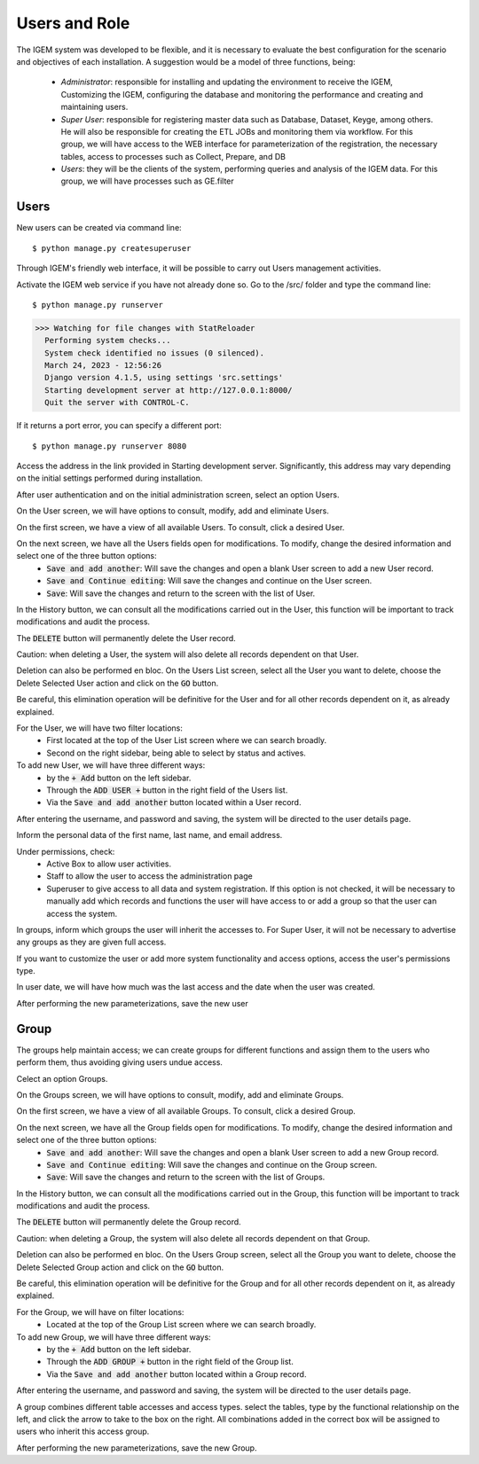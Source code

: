 Users and Role
--------------


The IGEM system was developed to be flexible, and it is necessary to evaluate the best configuration for the scenario and objectives of each installation.
A suggestion would be a model of three functions, being:
    * *Administrator*: responsible for installing and updating the environment to receive the IGEM, Customizing the IGEM, configuring the database and monitoring the performance and creating and maintaining users.
    * *Super User*: responsible for registering master data such as Database, Dataset, Keyge, among others. He will also be responsible for creating the ETL JOBs and monitoring them via workflow. For this group, we will have access to the WEB interface for parameterization of the registration, the necessary tables, access to processes such as Collect, Prepare, and DB
    * *Users*: they will be the clients of the system, performing queries and analysis of the IGEM data. For this group, we will have processes such as GE.filter


Users
^^^^^
New users can be created via command line::
  
$ python manage.py createsuperuser


Through IGEM's friendly web interface, it will be possible to carry out Users management activities.

Activate the IGEM web service if you have not already done so. Go to the /src/ folder and type the command line::

$ python manage.py runserver
>>> Watching for file changes with StatReloader
  Performing system checks...
  System check identified no issues (0 silenced).
  March 24, 2023 - 12:56:26
  Django version 4.1.5, using settings 'src.settings'
  Starting development server at http://127.0.0.1:8000/
  Quit the server with CONTROL-C.

If it returns a port error, you can specify a different port::

$ python manage.py runserver 8080

Access the address in the link provided in Starting development server. Significantly, this address may vary depending on the initial settings performed during installation.

After user authentication and on the initial administration screen, select an option Users.

.. image:: /_static/pictures/md_01_01_datasource.png
  :alt: Alternative text

On the User screen, we will have options to consult, modify, add and eliminate Users.

.. image:: /_static/pictures/security_01.png
  :alt: Alternative text


On the first screen, we have a view of all available Users. To consult, click a desired User.

.. image:: /_static/pictures/security_02.png
  :alt: Alternative text


On the next screen, we have all the Users fields open for modifications. To modify, change the desired information and select one of the three button options:
    * :code:`Save and add another`: Will save the changes and open a blank User screen to add a new User record.
    * :code:`Save and Continue editing`: Will save the changes and continue on the User screen.
    * :code:`Save`: Will save the changes and return to the screen with the list of User.

In the History button, we can consult all the modifications carried out in the User, this function will be important to track modifications and audit the process.

.. image:: /_static/pictures/security_03.png
  :alt: Alternative text

The :code:`DELETE` button will permanently delete the User record.

Caution: when deleting a User, the system will also delete all records dependent on that User.

Deletion can also be performed en bloc. On the Users List screen, select all the User you want to delete, choose the Delete Selected User action and click on the :code:`GO` button.

Be careful, this elimination operation will be definitive for the User and for all other records dependent on it, as already explained.

For the User, we will have two filter locations:
    * First located at the top of the User List screen where we can search broadly.
    * Second on the right sidebar, being able to select by status and actives.


To add new User, we will have three different ways:
    * by the :code:`+ Add` button on the left sidebar.
    * Through the :code:`ADD USER +` button in the right field of the Users list.
    * Via the :code:`Save and add another` button located within a User record.

.. image:: /_static/pictures/security_04.png
  :alt: Alternative text

After entering the username, and password and saving, the system will be directed to the user details page.

Inform the personal data of the first name, last name, and email address.

.. image:: /_static/pictures/security_05.png
  :alt: Alternative text

Under permissions, check:
    * Active Box to allow user activities.
    * Staff to allow the user to access the administration page
    * Superuser to give access to all data and system registration. If this option is not checked, it will be necessary to manually add which records and functions the user will have access to or add a group so that the user can access the system.

.. image:: /_static/pictures/security_06.png
  :alt: Alternative text

In groups, inform which groups the user will inherit the accesses to. For Super User, it will not be necessary to advertise any groups as they are given full access.

If you want to customize the user or add more system functionality and access options, access the user's permissions type.

In user date, we will have how much was the last access and the date when the user was created.

.. image:: /_static/pictures/security_07.png
  :alt: Alternative text

After performing the new parameterizations, save the new user



Group
^^^^^

The groups help maintain access; we can create groups for different functions and assign them to the users who perform them, thus avoiding giving users undue access.

Celect an option Groups.

.. image:: /_static/pictures/md_01_01_datasource.png
  :alt: Alternative text

On the Groups screen, we will have options to consult, modify, add and eliminate Groups.

.. image:: /_static/pictures/security_08.png
  :alt: Alternative text


On the first screen, we have a view of all available Groups. To consult, click a desired Group.

.. image:: /_static/pictures/security_09.png
  :alt: Alternative text


On the next screen, we have all the Group fields open for modifications. To modify, change the desired information and select one of the three button options:
    * :code:`Save and add another`: Will save the changes and open a blank User screen to add a new Group record.
    * :code:`Save and Continue editing`: Will save the changes and continue on the Group screen.
    * :code:`Save`: Will save the changes and return to the screen with the list of Groups.

In the History button, we can consult all the modifications carried out in the Group, this function will be important to track modifications and audit the process.

.. image:: /_static/pictures/security_10.png
  :alt: Alternative text

The :code:`DELETE` button will permanently delete the Group record.

Caution: when deleting a Group, the system will also delete all records dependent on that Group.

Deletion can also be performed en bloc. On the Users Group screen, select all the Group you want to delete, choose the Delete Selected Group action and click on the :code:`GO` button.

Be careful, this elimination operation will be definitive for the Group and for all other records dependent on it, as already explained.

For the Group, we will have on filter locations:
    * Located at the top of the Group List screen where we can search broadly.



To add new Group, we will have three different ways:
    * by the :code:`+ Add` button on the left sidebar.
    * Through the :code:`ADD GROUP +` button in the right field of the Group list.
    * Via the :code:`Save and add another` button located within a Group record.

.. image:: /_static/pictures/security_11.png
  :alt: Alternative text

After entering the username, and password and saving, the system will be directed to the user details page.

A group combines different table accesses and access types. select the tables, type by the functional relationship on the left, and click the arrow to take to the box on the right.
All combinations added in the correct box will be assigned to users who inherit this access group.

After performing the new parameterizations, save the new Group.
